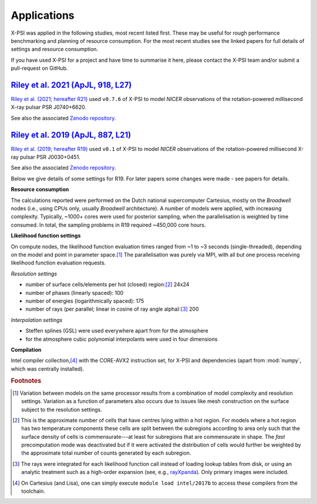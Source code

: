.. _applications:

Applications
------------

X-PSI was applied in the following studies, most recent listed first. 
These may be useful for rough performance benchmarking and planning 
of resource consumption.  For the most recent studies see the linked
papers for full details of settings and resource consumption.

If you have used X-PSI for a project and have time to summarise it here, please
contact the X-PSI team and/or submit a pull-request on GitHub.


.. _R21:

`Riley et al. 2021 (ApJL, 918, L27)`__
~~~~~~~~~~~~~~~~~~~~~~~~~~~~~~~~~~~~~~

.. _ADS21: https://ui.adsabs.harvard.edu/abs/2021ApJ...918L..27R/abstract

__ ADS21_

`Riley et al. (2021; hereafter R21)`__ used ``v0.7.6`` of X-PSI to model
*NICER* observations of the rotation-powered millisecond X-ray pulsar PSR J0740+6620.

__ ADS21_

See also the associated `Zenodo repository`__.

.. _Zenodo21: https://doi.org/10.5281/zenodo.4697624
__ Zenodo21_



.. _R19:

`Riley et al. 2019 (ApJL, 887, L21)`__
~~~~~~~~~~~~~~~~~~~~~~~~~~~~~~~~~~~~~~

.. _ADS: https://ui.adsabs.harvard.edu/abs/2019ApJ...887L..21R/abstract

__ ADS_

`Riley et al. (2019; hereafter R19)`__ used ``v0.1`` of X-PSI to model
*NICER* observations of the rotation-powered millisecond X-ray pulsar
PSR J0030+0451.

__ ADS_

See also the associated `Zenodo repository`__.

.. _Zenodo: https://doi.org/10.5281/zenodo.3386448

__ Zenodo_

Below we give details of some settings for R19.  For later papers some changes
were made - see papers for details. 

**Resource consumption**

The calculations reported were performed on the Dutch national supercomputer
Cartesius, mostly on the *Broadwell* nodes (i.e., using CPUs only, usually
*Broadwell* architecture).
A number of models were applied, with increasing complexity.
Typically, ~1000+ cores were used for posterior sampling, when the
parallelisation is weighted by time consumed.
In total, the sampling problems in R19 required ~450,000 core hours.

**Likelihood function settings**

On compute nodes, the likelihood function evaluation times ranged from ~1 to
~3 seconds (single-threaded), depending on the model and point in parameter
space.\ [#]_ The parallelisation was purely via MPI, with all but one process
receiving likelihood function evaluation requests.

*Resolution settings*

+ number of surface cells/elements per hot (closed) region:\ [#]_ 24x24
+ number of phases (linearly spaced): 100
+ number of energies (logarithmically spaced): 175
+ number of rays (per parallel; linear in cosine of ray angle alpha):\ [#]_ 200

*Interpolation settings*

+ Steffen splines (GSL) were used everywhere apart from for the atmosphere
+ for the atmosphere cubic polynomial interpolants were used in four dimensions


**Compilation**

Intel compiler collection,\ [#]_ with the CORE-AVX2 instruction set, for X-PSI
and dependencies (apart from :mod:`numpy`, which was centrally installed).



.. rubric:: Footnotes

.. [#] Variation between models on the same processor results from a
       combination of model complexity and resolution settings. Variation
       as a function of parameters also occurs due to issues like mesh
       construction on the surface subject to the resolution settings.

.. [#] This is the approximate number of cells that have centres lying
       within a hot region. For models where a hot region has two temperature
       components these cells are split between the subregions according to
       area only such that the surface density of cells is commensurate---at
       least for subregions that are commensurate in shape. The *fast*
       precomputation mode was deactivated but if it were activated the
       distribution of cells would further be weighted by the approximate
       total number of counts generated by each subregion.

.. [#] The rays were integrated for each likelihood function call instead of
       loading lookup tables from disk, or using an analytic treatment such as
       a high-order expansion (see, e.g.,
       `rayXpanda <https://github.com/ThomasEdwardRiley/rayXpanda>`_).
       Only primary images were included.

.. [#] On Cartesius (and Lisa), one can simply execute
       ``module load intel/2017b`` to access these compilers from the toolchain.


